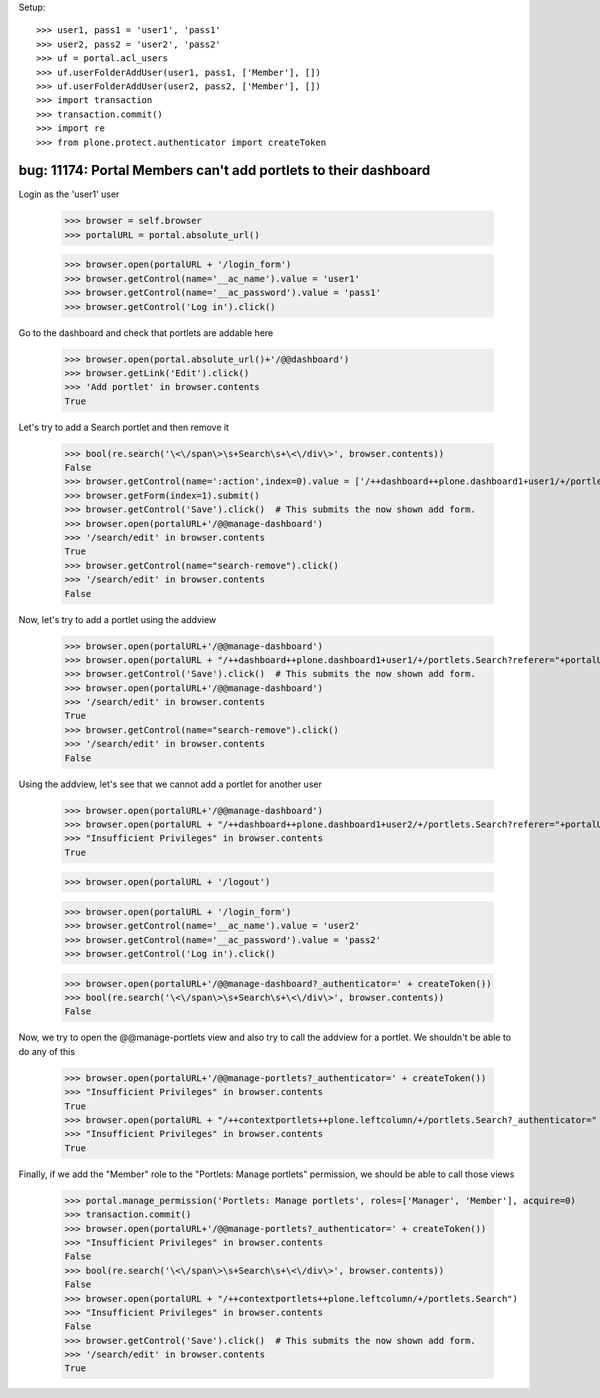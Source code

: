 Setup::

    >>> user1, pass1 = 'user1', 'pass1'
    >>> user2, pass2 = 'user2', 'pass2'
    >>> uf = portal.acl_users
    >>> uf.userFolderAddUser(user1, pass1, ['Member'], [])
    >>> uf.userFolderAddUser(user2, pass2, ['Member'], [])
    >>> import transaction
    >>> transaction.commit()
    >>> import re
    >>> from plone.protect.authenticator import createToken


bug: 11174: Portal Members can't add portlets to their dashboard
----------------------
Login as the 'user1' user

    >>> browser = self.browser
    >>> portalURL = portal.absolute_url()

    >>> browser.open(portalURL + '/login_form')
    >>> browser.getControl(name='__ac_name').value = 'user1'
    >>> browser.getControl(name='__ac_password').value = 'pass1'
    >>> browser.getControl('Log in').click()

Go to the dashboard and check that portlets are addable here

    >>> browser.open(portal.absolute_url()+'/@@dashboard')
    >>> browser.getLink('Edit').click()
    >>> 'Add portlet' in browser.contents
    True

Let's try to add a Search portlet and then remove it

    >>> bool(re.search('\<\/span\>\s+Search\s+\<\/div\>', browser.contents))
    False
    >>> browser.getControl(name=':action',index=0).value = ['/++dashboard++plone.dashboard1+user1/+/portlets.Search']
    >>> browser.getForm(index=1).submit()
    >>> browser.getControl('Save').click()  # This submits the now shown add form.
    >>> browser.open(portalURL+'/@@manage-dashboard')
    >>> '/search/edit' in browser.contents
    True
    >>> browser.getControl(name="search-remove").click()
    >>> '/search/edit' in browser.contents
    False

Now, let's try to add a portlet using the addview

    >>> browser.open(portalURL+'/@@manage-dashboard')
    >>> browser.open(portalURL + "/++dashboard++plone.dashboard1+user1/+/portlets.Search?referer="+portalURL)
    >>> browser.getControl('Save').click()  # This submits the now shown add form.
    >>> browser.open(portalURL+'/@@manage-dashboard')
    >>> '/search/edit' in browser.contents
    True
    >>> browser.getControl(name="search-remove").click()
    >>> '/search/edit' in browser.contents
    False

Using the addview, let's see that we cannot add a portlet for another user

    >>> browser.open(portalURL+'/@@manage-dashboard')
    >>> browser.open(portalURL + "/++dashboard++plone.dashboard1+user2/+/portlets.Search?referer="+portalURL)
    >>> "Insufficient Privileges" in browser.contents
    True

    >>> browser.open(portalURL + '/logout')

    >>> browser.open(portalURL + '/login_form')
    >>> browser.getControl(name='__ac_name').value = 'user2'
    >>> browser.getControl(name='__ac_password').value = 'pass2'
    >>> browser.getControl('Log in').click()

    >>> browser.open(portalURL+'/@@manage-dashboard?_authenticator=' + createToken())
    >>> bool(re.search('\<\/span\>\s+Search\s+\<\/div\>', browser.contents))
    False

Now, we try to open the @@manage-portlets view and also try to call the addview
for a portlet. We shouldn't be able to do any of this

    >>> browser.open(portalURL+'/@@manage-portlets?_authenticator=' + createToken())
    >>> "Insufficient Privileges" in browser.contents
    True
    >>> browser.open(portalURL + "/++contextportlets++plone.leftcolumn/+/portlets.Search?_authenticator=" + createToken())
    >>> "Insufficient Privileges" in browser.contents
    True

Finally, if we add the "Member" role to the "Portlets: Manage portlets" permission, we should be able to call
those views

    >>> portal.manage_permission('Portlets: Manage portlets', roles=['Manager', 'Member'], acquire=0)
    >>> transaction.commit()
    >>> browser.open(portalURL+'/@@manage-portlets?_authenticator=' + createToken())
    >>> "Insufficient Privileges" in browser.contents
    False
    >>> bool(re.search('\<\/span\>\s+Search\s+\<\/div\>', browser.contents))
    False
    >>> browser.open(portalURL + "/++contextportlets++plone.leftcolumn/+/portlets.Search")
    >>> "Insufficient Privileges" in browser.contents
    False
    >>> browser.getControl('Save').click()  # This submits the now shown add form.
    >>> '/search/edit' in browser.contents
    True
